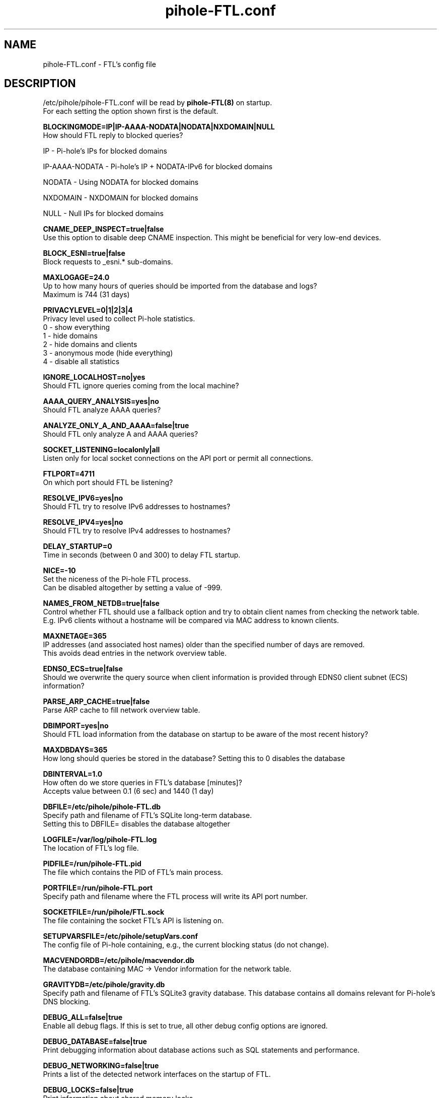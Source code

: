 .TH "pihole-FTL.conf" "5" "pihole-FTL.conf" "pihole-FTL.conf" "November 2020"
.SH "NAME"

pihole-FTL.conf - FTL's config file
.br
.SH "DESCRIPTION"

/etc/pihole/pihole-FTL.conf will be read by \fBpihole-FTL(8)\fR on startup.
.br
For each setting the option shown first is the default.
.br

\fBBLOCKINGMODE=IP|IP-AAAA-NODATA|NODATA|NXDOMAIN|NULL\fR
.br
    How should FTL reply to blocked queries?

    IP             - Pi-hole's IPs for blocked domains

    IP-AAAA-NODATA - Pi-hole's IP + NODATA-IPv6 for blocked domains

    NODATA         - Using NODATA for blocked domains

    NXDOMAIN       - NXDOMAIN for blocked domains

    NULL           - Null IPs for blocked domains
.br

\fBCNAME_DEEP_INSPECT=true|false\fR
.br
    Use this option to disable deep CNAME inspection. This might be beneficial for very low-end devices.
.br

\fBBLOCK_ESNI=true|false\fR
.br
    Block requests to _esni.* sub-domains.
.br

\fBMAXLOGAGE=24.0\fR
.br
    Up to how many hours of queries should be imported from the database and logs?
.br
    Maximum is 744 (31 days)
.br

\fBPRIVACYLEVEL=0|1|2|3|4\fR
.br
    Privacy level used to collect Pi-hole statistics.
.br
    0 - show everything
.br
    1 - hide domains
.br
    2 - hide domains and clients
.br
    3 - anonymous mode (hide everything)
.br
    4 - disable all statistics
.br

\fBIGNORE_LOCALHOST=no|yes\fR
.br
    Should FTL ignore queries coming from the local machine?
.br

\fBAAAA_QUERY_ANALYSIS=yes|no\fR
.br
    Should FTL analyze AAAA queries?
.br

\fBANALYZE_ONLY_A_AND_AAAA=false|true\fR
.br
    Should FTL only analyze A and AAAA queries?
.br

\fBSOCKET_LISTENING=localonly|all\fR
.br
    Listen only for local socket connections on the API port or permit all connections.
.br

\fBFTLPORT=4711\fR
.br
    On which port should FTL be listening?
.br

\fBRESOLVE_IPV6=yes|no\fR
.br
    Should FTL try to resolve IPv6 addresses to hostnames?
.br

\fBRESOLVE_IPV4=yes|no\fR
.br
    Should FTL try to resolve IPv4 addresses to hostnames?
.br

\fBDELAY_STARTUP=0\fR
.br
    Time in seconds (between 0 and 300) to delay FTL startup.
.br

\fBNICE=-10\fR
.br
    Set the niceness of the Pi-hole FTL process.
.br
    Can be disabled altogether by setting a value of -999.
.br

\fBNAMES_FROM_NETDB=true|false\fR
.br
    Control whether FTL should use a fallback option and try to obtain client names from checking the network table.
.br
    E.g. IPv6 clients without a hostname will be compared via MAC address to known clients.
.br

\fBMAXNETAGE=365\fR
.br
    IP addresses (and associated host names) older than the specified number of days are removed.
.br
    This avoids dead entries in the network overview table.
.br

\fBEDNS0_ECS=true|false\fR
.br
    Should we overwrite the query source when client information is provided through EDNS0 client subnet (ECS) information?
.br

\fBPARSE_ARP_CACHE=true|false\fR
.br
    Parse ARP cache to fill network overview table.
.br

\fBDBIMPORT=yes|no\fR
.br
    Should FTL load information from the database on startup to be aware of the most recent history?
.br

\fBMAXDBDAYS=365\fR
.br
    How long should queries be stored in the database? Setting this to 0 disables the database
.br

\fBDBINTERVAL=1.0\fR
.br
    How often do we store queries in FTL's database [minutes]?
.br
    Accepts value between 0.1 (6 sec) and 1440 (1 day)
.br

\fBDBFILE=/etc/pihole/pihole-FTL.db\fR
.br
    Specify path and filename of FTL's SQLite long-term database.
.br
    Setting this to DBFILE= disables the database altogether
.br

\fBLOGFILE=/var/log/pihole-FTL.log\fR
.br
    The location of FTL's log file.
.br

\fBPIDFILE=/run/pihole-FTL.pid\fR
.br
    The file which contains the PID of FTL's main process.
.br

\fBPORTFILE=/run/pihole-FTL.port\fR
.br
    Specify path and filename where the FTL process will write its API port number.
.br

\fBSOCKETFILE=/run/pihole/FTL.sock\fR
.br
    The file containing the socket FTL's API is listening on.
.br

\fBSETUPVARSFILE=/etc/pihole/setupVars.conf\fR
.br
    The config file of Pi-hole containing, e.g., the current blocking status (do not change).
.br

\fBMACVENDORDB=/etc/pihole/macvendor.db\fR
.br
    The database containing MAC -> Vendor information for the network table.
.br

\fBGRAVITYDB=/etc/pihole/gravity.db\fR
.br
    Specify path and filename of FTL's SQLite3 gravity database. This database contains all domains relevant for Pi-hole's DNS blocking.
.br

\fBDEBUG_ALL=false|true\fR
.br
    Enable all debug flags. If this is set to true, all other debug config options are ignored.
.br

\fBDEBUG_DATABASE=false|true\fR
.br
    Print debugging information about database actions such as SQL statements and performance.
.br

\fBDEBUG_NETWORKING=false|true\fR
.br
    Prints a list of the detected network interfaces on the startup of FTL.
.br

\fBDEBUG_LOCKS=false|true\fR
.br
    Print information about shared memory locks.
.br
    Messages will be generated when waiting, obtaining, and releasing a lock.
.br

\fBDEBUG_QUERIES=false|true\fR
.br
    Print extensive DNS query information (domains, types, replies, etc.).
.br

\fBDEBUG_FLAGS=false|true\fR
.br
    Print flags of queries received by the DNS hooks.
.br
    Only effective when \fBDEBUG_QUERIES\fR is enabled as well.

\fBDEBUG_SHMEM=false|true\fR
.br
    Print information about shared memory buffers.
.br
    Messages are either about creating or enlarging shmem objects or string injections.
.br

\fBDEBUG_GC=false|true\fR
.br
    Print information about garbage collection (GC):
.br
    What is to be removed, how many have been removed and how long did GC take.
.br

\fBDEBUG_ARP=false|true\fR
.br
    Print information about ARP table processing:
.br
    How long did parsing take, whether read MAC addresses are valid, and if the macvendor.db file exists.
.br

\fBDEBUG_REGEX=false|true\fR
.br
    Controls if FTL should print extended details about regex matching.
.br

\fBDEBUG_API=false|true\fR
.br
    Print extra debugging information during telnet API calls.
.br
    Currently only used to send extra information when getting all queries.
.br

\fBDEBUG_OVERTIME=false|true\fR
.br
    Print information about overTime memory operations, such as initializing or moving overTime slots.
.br

\fBDEBUG_EXTBLOCKED=false|true\fR
.br
    Print information about why FTL decided that certain queries were recognized as being externally blocked.
.br

\fBDEBUG_CAPS=false|true\fR
.br
    Print information about POSIX capabilities granted to the FTL process.
.br
    The current capabilities are printed on receipt of SIGHUP i.e. after executing `killall -HUP pihole-FTL`.
.br

\fBDEBUG_DNSMASQ_LINES=false|true\fR
.br
    Print file and line causing a dnsmasq event into FTL's log files.
.br
    This is handy to implement additional hooks missing from FTL.
.br

\fBDEBUG_VECTORS=false|true\fR
.br
    FTL uses dynamically allocated vectors for various tasks.
.br
    This config option enables extensive debugging information such as information about allocation, referencing, deletion, and appending.
.br

\fBDEBUG_RESOLVER=false|true\fR
.br
    Extensive information about hostname resolution like which DNS servers are used in the first and second hostname resolving tries.
.br

.SH "SEE ALSO"

\fBpihole\fR(8), \fBpihole-FTL\fR(8)
.br
.SH "COLOPHON"

Pi-hole : The Faster-Than-Light (FTL) Engine is a lightweight, purpose-built daemon used to provide statistics needed for the Pi-hole Web Interface, and its API can be easily integrated into your own projects. Although it is an optional component of the Pi-hole ecosystem, it will be installed by default to provide statistics. As the name implies, FTL does its work \fIvery quickly\fR!
.br

Get sucked into the latest news and community activity by entering Pi-hole's orbit. Information about Pi-hole, and the latest version of the software can be found at https://pi-hole.net
.br
